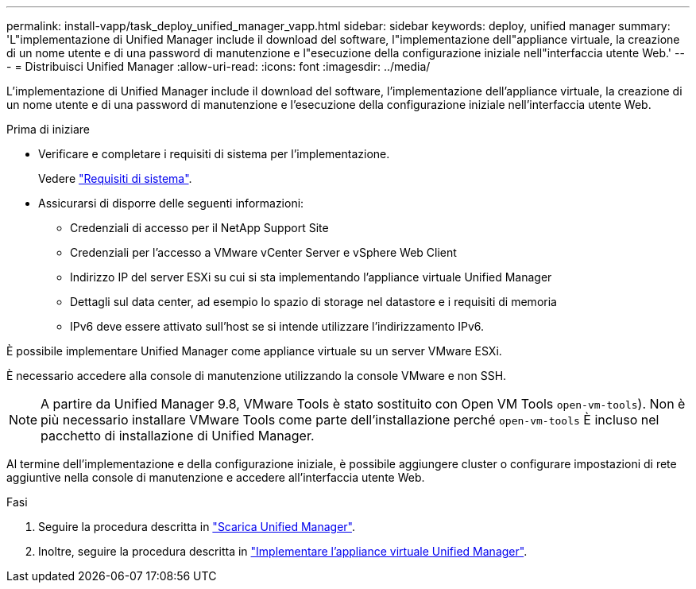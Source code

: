 ---
permalink: install-vapp/task_deploy_unified_manager_vapp.html 
sidebar: sidebar 
keywords: deploy, unified manager 
summary: 'L"implementazione di Unified Manager include il download del software, l"implementazione dell"appliance virtuale, la creazione di un nome utente e di una password di manutenzione e l"esecuzione della configurazione iniziale nell"interfaccia utente Web.' 
---
= Distribuisci Unified Manager
:allow-uri-read: 
:icons: font
:imagesdir: ../media/


[role="lead"]
L'implementazione di Unified Manager include il download del software, l'implementazione dell'appliance virtuale, la creazione di un nome utente e di una password di manutenzione e l'esecuzione della configurazione iniziale nell'interfaccia utente Web.

.Prima di iniziare
* Verificare e completare i requisiti di sistema per l'implementazione.
+
Vedere link:concept_requirements_for_installing_unified_manager.html["Requisiti di sistema"].

* Assicurarsi di disporre delle seguenti informazioni:
+
** Credenziali di accesso per il NetApp Support Site
** Credenziali per l'accesso a VMware vCenter Server e vSphere Web Client
** Indirizzo IP del server ESXi su cui si sta implementando l'appliance virtuale Unified Manager
** Dettagli sul data center, ad esempio lo spazio di storage nel datastore e i requisiti di memoria
** IPv6 deve essere attivato sull'host se si intende utilizzare l'indirizzamento IPv6.




È possibile implementare Unified Manager come appliance virtuale su un server VMware ESXi.

È necessario accedere alla console di manutenzione utilizzando la console VMware e non SSH.

[NOTE]
====
A partire da Unified Manager 9.8, VMware Tools è stato sostituito con Open VM Tools  `open-vm-tools`). Non è più necessario installare VMware Tools come parte dell'installazione perché `open-vm-tools` È incluso nel pacchetto di installazione di Unified Manager.

====
Al termine dell'implementazione e della configurazione iniziale, è possibile aggiungere cluster o configurare impostazioni di rete aggiuntive nella console di manutenzione e accedere all'interfaccia utente Web.

.Fasi
. Seguire la procedura descritta in link:task_download_unified_manager_ova_file.html["Scarica Unified Manager"].
. Inoltre, seguire la procedura descritta in link:task_deploy_unified_manager_virtual_appliance_vapp.html["Implementare l'appliance virtuale Unified Manager"].

